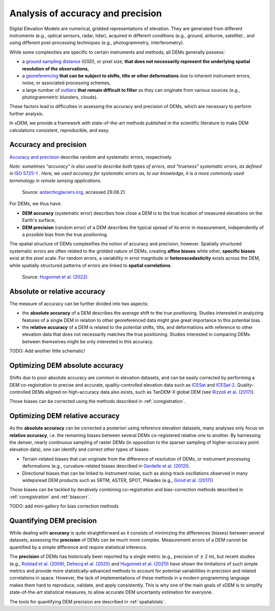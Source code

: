 .. _intro:

Analysis of accuracy and precision
==================================

Digital Elevation Models are numerical, gridded representations of elevation. They are generated from different
instruments (e.g., optical sensors, radar, lidar), acquired in different conditions (e.g., ground, airborne, satellite)
, and using different post-processing techniques (e.g., photogrammetry, interferometry).

While some complexities are specific to certain instruments and methods, all DEMs generally possess:

- a `ground sampling distance <https://en.wikipedia.org/wiki/Ground_sample_distance>`_ (GSD), or pixel size, **that does not necessarily represent the underlying spatial resolution of the observations**,
- a `georeferencing <https://en.wikipedia.org/wiki/Georeferencing>`_ **that can be subject to shifts, tilts or other deformations** due to inherent instrument errors, noise, or associated processing schemes,
- a large number of `outliers <https://en.wikipedia.org/wiki/Outlier>`_ **that remain difficult to filter** as they can originate from various sources (e.g., photogrammetric blunders, clouds).

These factors lead to difficulties in assessing the accuracy and precision of DEMs, which are necessary to perform
further analysis.

In xDEM, we provide a framework with state-of-the-art methods published in the scientific literature to make DEM
calculations consistent, reproducible, and easy.

Accuracy and precision
----------------------

`Accuracy and precision <https://en.wikipedia.org/wiki/Accuracy_and_precision>`_ describe random and systematic errors,
respectively.

*Note: sometimes "accuracy" is also used to describe both types of errors, and "trueness" systematic errors, as defined
in* `ISO 5725-1 <https://www.iso.org/obp/ui/#iso:std:iso:5725:-1:ed-1:v1:en>`_ *. Here, we used accuracy for systematic
errors as, to our knowledge, it is a more commonly used terminology in remote sensing applications.*

.. figure:: imgs/precision_accuracy.png
    :width: 80%

    Source: `antarcticglaciers.org <http://www.antarcticglaciers.org/glacial-geology/dating-glacial-sediments2/precision-and-accuracy-glacial-geology/>`_, accessed 29.06.21.


For DEMs, we thus have:

- **DEM accuracy** (systematic error) describes how close a DEM is to the true location of measured elevations on the Earth's surface,
- **DEM precision** (random error) of a DEM describes the typical spread of its error in measurement, independently of a possible bias from the true positioning.

The spatial structure of DEMs complexifies the notion of accuracy and precision, however. Spatially structured
systematic errors are often related to the gridded nature of DEMs, creating **affine biases** while other, **specific
biases** exist at the pixel scale. For random errors, a variability in error magnitude or **heteroscedasticity** exists
across the DEM, while spatially structured patterns of errors are linked to **spatial correlations**.

.. figure:: https://github.com/rhugonnet/dem_error_study/blob/main/figures/fig_2.png?raw=true
    :width: 100%

    Source: `Hugonnet et al. (2022) <https://doi.org/10.1109/jstars.2022.3188922>`_.

Absolute or relative accuracy
-----------------------------

The measure of accuracy can be further divided into two aspects:

- the **absolute accuracy** of a DEM describes the average shift to the true positioning. Studies interested in analyzing features of a single DEM in relation to other georeferenced data might give great importance to this potential bias.
- the **relative accuracy** of a DEM is related to the potential shifts, tilts, and deformations with reference to other elevation data that does not necessarily matches the true positioning. Studies interested in comparing DEMs between themselves might be only interested in this accuracy.

TODO: Add another little schematic!

Optimizing DEM absolute accuracy
--------------------------------



Shifts due to poor absolute accuracy are common in elevation datasets, and can be easily corrected by performing a DEM
co-registration to precise and accurate, quality-controlled elevation data such as `ICESat <https://icesat.gsfc.nasa.
gov/icesat/>`_ and `ICESat-2 <https://icesat-2.gsfc.nasa.gov/>`_.
Quality-controlled DEMs aligned on high-accuracy data also exists, such as TanDEM-X global DEM (see `Rizzoli et al.
(2017) <https://doi.org/10.1016/j.isprsjprs.2017.08.008>`_).

Those biases can be corrected using the methods described in :ref:`coregistration`.

.. minigallery:: xdem.coreg.Coreg
    :add-heading: Examples that use coregistration functions

Optimizing DEM relative accuracy
--------------------------------

As the **absolute accuracy** can be corrected a posteriori using reference elevation datasets, many analyses only focus
on **relative accuracy**, i.e. the remaining biases between several DEMs co-registered relative one to another.
By harnessing the denser, nearly continuous sampling of raster DEMs (in opposition to the sparser sampling of
higher-accuracy point elevation data), one can identify and correct other types of biases:

- Terrain-related biases that can originate from the difference of resolution of DEMs, or instrument processing deformations (e.g., curvature-related biases described in `Gardelle et al. (2012) <https://doi.org/10.3189/2012JoG11J175>`_).
- Directional biases that can be linked to instrument noise, such as along-track oscillations observed in many widepsread DEM products such as SRTM, ASTER, SPOT, Pléiades (e.g., `Girod et al. (2017) <https://doi.org/10.3390/rs9070704>`_).

Those biases can be tackled by iteratively combining co-registration and bias-correction methods described
in :ref:`coregistration` and :ref:`biascorr`.

TODO: add mini-gallery for bias correction methods

Quantifying DEM precision
-------------------------

While dealing with **accuracy** is quite straightforward as it consists of minimizing the differences (biases) between
several datasets, assessing the **precision** of DEMs can be much more complex.
Measurement errors of a DEM cannot be quantified by a simple difference and require statistical inference.

The **precision** of DEMs has historically been reported by a single metric (e.g., precision of :math:`\pm` 2 m), but
recent studies (e.g., `Rolstad et al. (2009) <https://doi.org/10.3189/002214309789470950>`_, `Dehecq et al. (2020) <htt
ps://doi.org/10.3389/feart.2020.566802>`_ and `Hugonnet et al. (2021) <https://doi.org/10.1038/s41586-021-03436-z>`_)
have shown the limitations of such simple metrics and provide more statistically-advanced methods to account for
potential variabilities in precision and related correlations in space.
However, the lack of implementations of these methods in a modern programming language makes them hard to reproduce,
validate, and apply consistently. This is why one of the main goals of xDEM is to simplify state-of-the-art
statistical measures, to allow accurate DEM uncertainty estimation for everyone.

The tools for quantifying DEM precision are described in :ref:`spatialstats`.

..
    Functions that are used in several examples create duplicate examples intead of being merged into the list.
    Circumventing manually by selecting functions used only once in each example for now.

.. minigallery:: xdem.spatialstats.infer_heteroscedasticity_from_stable xdem.spatialstats.get_variogram_model_func xdem.spatialstats.sample_empirical_variogram
    :add-heading: Examples that use spatial statistics functions
